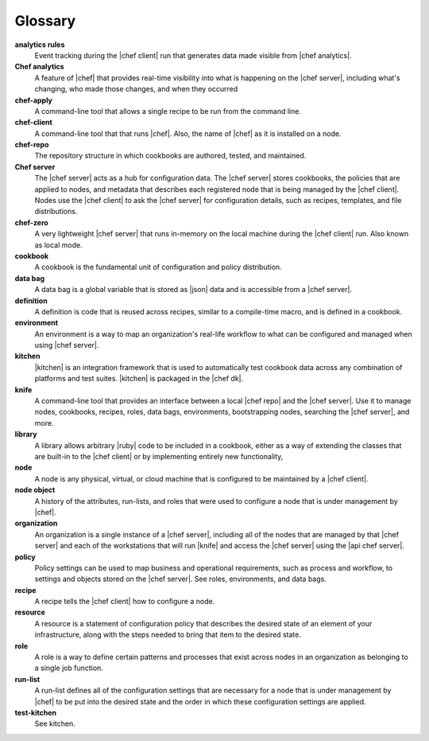 =====================================================
Glossary
=====================================================




**analytics rules**
   Event tracking during the |chef client| run that generates data made visible from |chef analytics|.

**Chef analytics**
   A feature of |chef| that provides real-time visibility into what is happening on the |chef server|, including what's changing, who made those changes, and when they occurred

**chef-apply**
   A command-line tool that allows a single recipe to be run from the command line.

**chef-client**
   A command-line tool that that runs |chef|. Also, the name of |chef| as it is installed on a node.

**chef-repo**
   The repository structure in which cookbooks are authored, tested, and maintained.

**Chef server**
   The |chef server| acts as a hub for configuration data. The |chef server| stores cookbooks, the policies that are applied to nodes, and metadata that describes each registered node that is being managed by the |chef client|. Nodes use the |chef client| to ask the |chef server| for configuration details, such as recipes, templates, and file distributions.

**chef-zero**
   A very lightweight |chef server| that runs in-memory on the local machine during the |chef client| run. Also known as local mode.

**cookbook**
   A cookbook is the fundamental unit of configuration and policy distribution.

**data bag**
   A data bag is a global variable that is stored as |json| data and is accessible from a |chef server|.

**definition**
   A definition is code that is reused across recipes, similar to a compile-time macro, and is defined in a cookbook.

**environment**
   An environment is a way to map an organization's real-life workflow to what can be configured and managed when using |chef server|.

**kitchen**
   |kitchen| is an integration framework that is used to automatically test cookbook data across any combination of platforms and test suites. |kitchen| is packaged in the |chef dk|.

**knife**
   A command-line tool that provides an interface between a local |chef repo| and the |chef server|. Use it to manage nodes, cookbooks, recipes, roles, data bags, environments, bootstrapping nodes, searching the |chef server|, and more.

**library**
   A library allows arbitrary |ruby| code to be included in a cookbook, either as a way of extending the classes that are built-in to the |chef client| or by implementing entirely new functionality,

**node**
   A node is any physical, virtual, or cloud machine that is configured to be maintained by a |chef client|.

**node object**
   A history of the attributes, run-lists, and roles that were used to configure a node that is under management by |chef|.

**organization**
   An organization is a single instance of a |chef server|, including all of the nodes that are managed by that |chef server| and each of the workstations that will run |knife| and access the |chef server| using the |api chef server|.

**policy**
   Policy settings can be used to map business and operational requirements, such as process and workflow, to settings and objects stored on the |chef server|. See roles, environments, and data bags.

**recipe**
   A recipe tells the |chef client| how to configure a node.

**resource**
   A resource is a statement of configuration policy that describes the desired state of an element of your infrastructure, along with the steps needed to bring that item to the desired state.

**role**
   A role is a way to define certain patterns and processes that exist across nodes in an organization as belonging to a single job function.

**run-list**
   A run-list defines all of the configuration settings that are necessary for a node that is under management by |chef| to be put into the desired state and the order in which these configuration settings are applied.

**test-kitchen**
   See kitchen.

